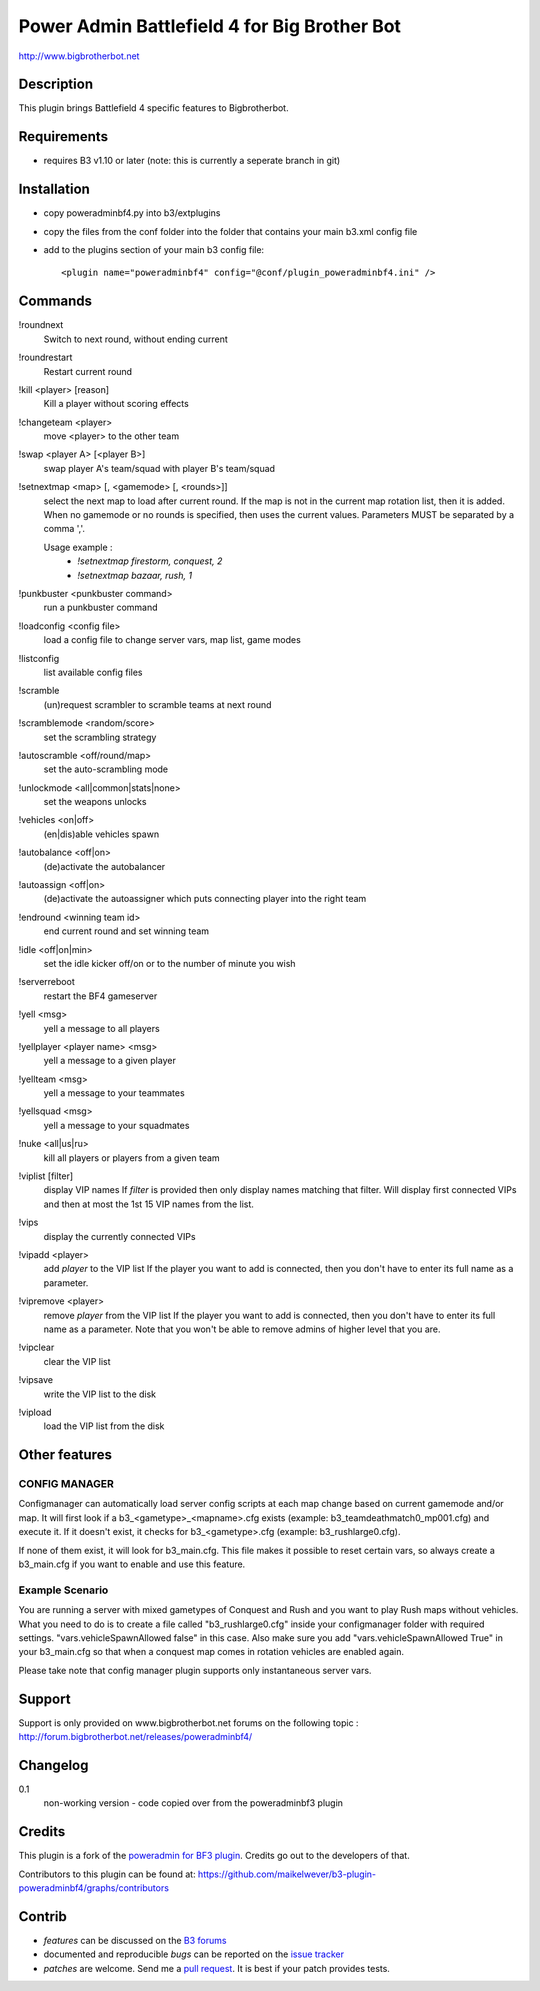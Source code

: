 Power Admin Battlefield 4 for Big Brother Bot
=============================================

http://www.bigbrotherbot.net


.. image:: https://secure.travis-ci.org/maikelwever/b3-plugin-poweradminbf4.png?branch=master
   :alt: Build Status
   :target: http://travis-ci.org/maikelwever/b3-plugin-poweradminbf4


Description
-----------

This plugin brings Battlefield 4 specific features to Bigbrotherbot.


Requirements
------------

- requires B3 v1.10 or later (note: this is currently a seperate branch in git)


Installation
------------

- copy poweradminbf4.py into b3/extplugins
- copy the files from the conf folder into the folder that contains your main b3.xml config file
- add to the plugins section of your main b3 config file::

  <plugin name="poweradminbf4" config="@conf/plugin_poweradminbf4.ini" />


Commands
--------

!roundnext
  Switch to next round, without ending current

!roundrestart
  Restart current round

!kill <player> [reason]
  Kill a player without scoring effects

!changeteam <player>
  move <player> to the other team

!swap <player A> [<player B>]
  swap player A's team/squad with player B's team/squad

!setnextmap <map> [, <gamemode> [, <rounds>]]
  select the next map to load after current round. If the map is not in the current map rotation list, then it is added.
  When no gamemode or no rounds is specified, then uses the current values.
  Parameters MUST be separated by a comma ','.

  Usage example :
   - `!setnextmap firestorm, conquest, 2`
   - `!setnextmap bazaar, rush, 1`

!punkbuster <punkbuster command>
  run a punkbuster command

!loadconfig <config file>
  load a config file to change server vars, map list, game modes

!listconfig
  list available config files

!scramble
  (un)request scrambler to scramble teams at next round

!scramblemode <random/score>
  set the scrambling strategy

!autoscramble <off/round/map>
  set the auto-scrambling mode

!unlockmode <all|common|stats|none>
  set the weapons unlocks

!vehicles <on|off>
  (en|dis)able vehicles spawn

!autobalance <off|on>
  (de)activate the autobalancer

!autoassign <off|on>
  (de)activate the autoassigner which puts connecting player into the right team

!endround <winning team id>
  end current round and set winning team

!idle <off|on|min>
  set the idle kicker off/on or to the number of minute you wish

!serverreboot
  restart the BF4 gameserver

!yell <msg>
  yell a message to all players

!yellplayer <player name> <msg>
  yell a message to a given player

!yellteam <msg>
  yell a message to your teammates

!yellsquad <msg>
  yell a message to your squadmates

!nuke <all|us|ru>
  kill all players or players from a given team

!viplist [filter]
  display VIP names
  If `filter` is provided then only display names matching that filter.
  Will display first connected VIPs and then at most the 1st 15 VIP names from the list.

!vips
  display the currently connected VIPs

!vipadd <player>
  add `player` to the VIP list
  If the player you want to add is connected, then you don't have to enter its full name as a parameter.

!vipremove <player>
  remove `player` from the VIP list
  If the player you want to add is connected, then you don't have to enter its full name as a parameter.
  Note that you won't be able to remove admins of higher level that you are.

!vipclear
  clear the VIP list

!vipsave
  write the VIP list to the disk

!vipload
  load the VIP list from the disk



Other features
--------------

CONFIG MANAGER
~~~~~~~~~~~~~~

Configmanager can automatically load server config scripts at each map change based on current 
gamemode and/or map. It will first look if a b3_<gametype>_<mapname>.cfg exists 
(example: b3_teamdeathmatch0_mp001.cfg) and execute it. If it doesn't exist, it checks for 
b3_<gametype>.cfg (example: b3_rushlarge0.cfg). 

If none of them exist, it will look for b3_main.cfg. This file makes it possible to reset certain 
vars, so always create a b3_main.cfg if you want to enable and use this feature.



Example Scenario
~~~~~~~~~~~~~~~~

You are running a server with mixed gametypes of Conquest and Rush and you want to play Rush maps
without vehicles. What you need to do is to create a file called "b3_rushlarge0.cfg" inside your
configmanager folder with required settings. "vars.vehicleSpawnAllowed false" in this case. Also
make sure you add "vars.vehicleSpawnAllowed True" in your b3_main.cfg so that when a conquest map
comes in rotation vehicles are enabled again.

Please take note that config manager plugin supports only instantaneous server vars.


Support
-------

Support is only provided on www.bigbrotherbot.net forums on the following topic :
http://forum.bigbrotherbot.net/releases/poweradminbf4/


Changelog
---------

0.1
  non-working version - code copied over from the poweradminbf3 plugin



Credits
-------

This plugin is a fork of the `poweradmin for BF3 plugin <https://github.com/thomasleveil/b3-plugin-poweradminbf3>`_. Credits go out to the developers of that.

Contributors to this plugin can be found at: https://github.com/maikelwever/b3-plugin-poweradminbf4/graphs/contributors


Contrib
-------

- *features* can be discussed on the `B3 forums <http://forum.bigbrotherbot.net/releases/poweradminbf4/>`_
- documented and reproducible *bugs* can be reported on the `issue tracker <https://github.com/maikelwever/b3-plugin-poweradminbf4/issues>`_
- *patches* are welcome. Send me a `pull request <http://help.github.com/send-pull-requests/>`_. It is best if your patch provides tests.

.. image:: https://secure.travis-ci.org/maikelwever/b3-plugin-poweradminbf4.png?branch=master
   :alt: Build Status
   :target: http://travis-ci.org/maikelwever/b3-plugin-poweradminbf4

